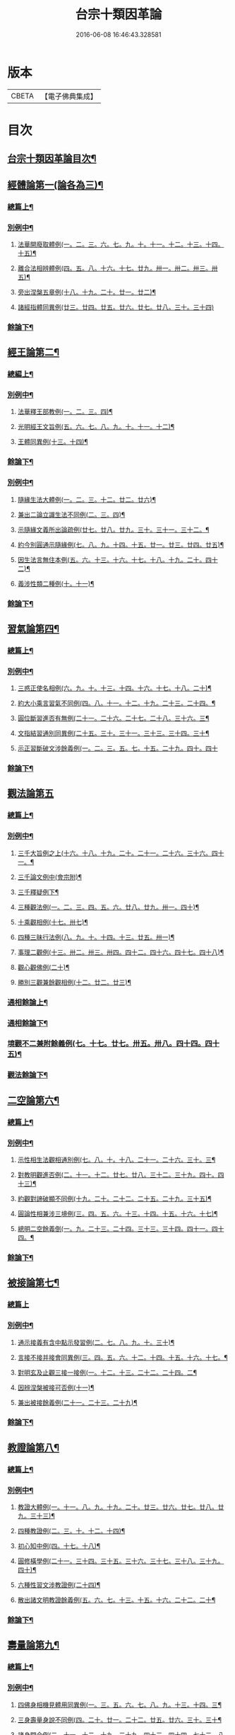 #+TITLE: 台宗十類因革論 
#+DATE: 2016-06-08 16:46:43.328581

* 版本
 |     CBETA|【電子佛典集成】|

* 目次
** [[file:KR6d0240_001.txt::001-0131a1][台宗十類因革論目次¶]]
** [[file:KR6d0240_001.txt::001-0132b16][經體論第一(論各為三)¶]]
*** [[file:KR6d0240_001.txt::001-0132b17][總篇上¶]]
*** [[file:KR6d0240_001.txt::001-0132c15][別例中¶]]
**** [[file:KR6d0240_001.txt::001-0132c19][法華開廢取體例(一。二。三。六。七。九。十。十一。十二。十三。十四。十五)¶]]
**** [[file:KR6d0240_001.txt::001-0133b21][離合法相辨體例(四。五。八。十六。十七。廿九。卅一。卅二。卅三。卅五)¶]]
**** [[file:KR6d0240_001.txt::001-0134c17][旁出涅槃五章例(十八。十九。二十。廿一。廿二)¶]]
**** [[file:KR6d0240_001.txt::001-0135a24][諸經指體同異例(廿三。廿四。廿五。廿六。廿七。廿八。三十。三十四)]]
*** [[file:KR6d0240_001.txt::001-0135c12][餘論下¶]]
** [[file:KR6d0240_001.txt::001-0137a5][經王論第二¶]]
*** [[file:KR6d0240_001.txt::001-0137a6][總編上¶]]
*** [[file:KR6d0240_001.txt::001-0137b2][別例中¶]]
**** [[file:KR6d0240_001.txt::001-0137b6][法華釋王部教例(一。二。三。四)¶]]
**** [[file:KR6d0240_001.txt::001-0137c21][光明經王文旨例(五。六。七。八。九。十。十一。十二)¶]]
**** [[file:KR6d0240_001.txt::001-0138b15][王體同異例(十三。十四)¶]]
*** [[file:KR6d0240_001.txt::001-0138c3][餘論下¶]]
*** [[file:KR6d0240_001.txt::001-0139b18][別例中¶]]
**** [[file:KR6d0240_001.txt::001-0139b24][隨緣生法大體例(一。二。三。十二。廿二。廿六)¶]]
**** [[file:KR6d0240_001.txt::001-0140a17][兼出二論立識生法不同例(二。三。四)¶]]
**** [[file:KR6d0240_001.txt::001-0140c6][示隨緣文義所出論疏例(廿七。廿八。廿九。三十。三十一。三十二。¶]]
**** [[file:KR6d0240_001.txt::001-0143a2][約今別圓通示隨緣例(七。八。九。十四。十五。廿一。廿三。廿四。廿五)¶]]
**** [[file:KR6d0240_001.txt::001-0144a20][因生法言無住本例(五。六。十三。十六。十七。十八。十九。二十。四十二)¶]]
**** [[file:KR6d0240_001.txt::001-0145a7][義涉性類二種例(十。十一)¶]]
*** [[file:KR6d0240_001.txt::001-0145c24][餘論下¶]]
** [[file:KR6d0240_002.txt::002-0148a7][習氣論第四¶]]
*** [[file:KR6d0240_002.txt::002-0148a8][總篇上¶]]
*** [[file:KR6d0240_002.txt::002-0148b9][別例中¶]]
**** [[file:KR6d0240_002.txt::002-0148b14][三惑正使名相例(六。九。十。十三。十四。十六。十七。十八。二十)¶]]
**** [[file:KR6d0240_002.txt::002-0148c24][約大小乘言習氣不同例(四。八。十一。十二。十九。二十三。二十四。¶]]
**** [[file:KR6d0240_002.txt::002-0149b12][圓位斷習進否有無例(二十一。二十六。二十七。二十八。三十六。三¶]]
**** [[file:KR6d0240_002.txt::002-0150a7][文指結習通別同異例(二十五。三十。三十一。三十三。三十四。三十¶]]
**** [[file:KR6d0240_002.txt::002-0150b24][示正習斷破文涉餘義例(一。二。三。五。七。十五。二十九。四十。四十]]
*** [[file:KR6d0240_002.txt::002-0151a17][餘論下¶]]
** [[file:KR6d0240_002.txt::002-0152a24][觀法論第五]]
*** [[file:KR6d0240_002.txt::002-0152b2][總篇上¶]]
*** [[file:KR6d0240_002.txt::002-0152c3][別例中¶]]
**** [[file:KR6d0240_002.txt::002-0152c9][三千大旨例之上(十六。十八。十九。二十。二十一。二十六。三十六。四十一。¶]]
**** [[file:KR6d0240_002.txt::002-0154a13][三千論文例中(會宗附)¶]]
**** [[file:KR6d0240_002.txt::002-0155a23][三千釋疑例下¶]]
**** [[file:KR6d0240_002.txt::002-0156b4][三種觀法例(一。二。三。四。五。六。廿八。廿九。卅一。四十)¶]]
**** [[file:KR6d0240_002.txt::002-0157b13][十乘觀相例(十七。卅七)¶]]
**** [[file:KR6d0240_002.txt::002-0158a18][四種三昧行法例(八。九。十。十四。十三。廿五。卅一)¶]]
**** [[file:KR6d0240_002.txt::002-0158c24][事理二觀例(十三。卅二。卅三。卅四。四十二。四十六。四十七。四十八)¶]]
**** [[file:KR6d0240_002.txt::002-0160a10][觀心觀佛例(二十)¶]]
**** [[file:KR6d0240_002.txt::002-0160c4][勝別三觀兼餘觀相例(十二。廿二。廿三)¶]]
*** [[file:KR6d0240_002.txt::002-0162a4][通相餘論上¶]]
*** [[file:KR6d0240_002.txt::002-0162c4][通相餘論下¶]]
*** [[file:KR6d0240_002.txt::002-0163a11][境觀不二兼附餘義例(七。十七。廿七。卅五。卅八。四十四。四十五)¶]]
*** [[file:KR6d0240_003.txt::003-0163b3][觀法餘論下¶]]
** [[file:KR6d0240_003.txt::003-0164c18][二空論第六¶]]
*** [[file:KR6d0240_003.txt::003-0164c19][總篇上¶]]
*** [[file:KR6d0240_003.txt::003-0165a10][別例中¶]]
**** [[file:KR6d0240_003.txt::003-0165a15][示性相生法觀相通別例(七。八。十。十八。二十一。二十六。三十。三¶]]
**** [[file:KR6d0240_003.txt::003-0165c22][對教明觀進否例(二。十一。十二。廿七。廿八。三十二。三十九。四十。四十三)¶]]
**** [[file:KR6d0240_003.txt::003-0166b8][約觀對諦破顯不同例(十九。二十。二十二。二十五。二十九。三十五)¶]]
**** [[file:KR6d0240_003.txt::003-0166c10][圓論性相兼涉三境例(三。四。五。六。十三。十四。十五。十六。十七)¶]]
**** [[file:KR6d0240_003.txt::003-0167b5][總明二空餘義倒(一。九。二十三。二十四。三十三。三十四。四十一。四十四。¶]]
*** [[file:KR6d0240_003.txt::003-0167c22][餘論下¶]]
** [[file:KR6d0240_003.txt::003-0168c24][被接論第七¶]]
*** [[file:KR6d0240_003.txt::003-0168c24][總篇上]]
*** [[file:KR6d0240_003.txt::003-0169a19][別例中¶]]
**** [[file:KR6d0240_003.txt::003-0169a24][通示接義有含中點示發習例(二。七。八。九。十。三十)¶]]
**** [[file:KR6d0240_003.txt::003-0169c20][言接不接并接會同異例(三。四。五。六。十二。十四。十五。十六。十七。¶]]
**** [[file:KR6d0240_003.txt::003-0170b6][對明玄及止觀三接一接例(一。十二。十三。二十二。二十四。二¶]]
**** [[file:KR6d0240_003.txt::003-0170c11][因辨涅槃被接可否例(十一)¶]]
**** [[file:KR6d0240_003.txt::003-0171a20][兼出被接餘義例(二十一。二十三。二十九)¶]]
*** [[file:KR6d0240_003.txt::003-0171b21][餘論下¶]]
** [[file:KR6d0240_003.txt::003-0172b21][教證論第八¶]]
*** [[file:KR6d0240_003.txt::003-0172b22][總篇上¶]]
*** [[file:KR6d0240_003.txt::003-0172c15][別例中¶]]
**** [[file:KR6d0240_003.txt::003-0172c20][教證大體例(一。十一。八。九。十九。二十。廿三。廿六。廿七。廿八。廿九。三十三)¶]]
**** [[file:KR6d0240_003.txt::003-0173b12][四種教證例(二。三。十。十二。十四)¶]]
**** [[file:KR6d0240_003.txt::003-0174a12][初心知中例(四。十七。十八)¶]]
**** [[file:KR6d0240_003.txt::003-0174b14][圓修橫學例(二十一。三十四。三十五。三十六。三十七。三十八。三十九。四十)¶]]
**** [[file:KR6d0240_003.txt::003-0175a14][六種性習文涉教證例(二十四)¶]]
**** [[file:KR6d0240_003.txt::003-0175b20][散出諸文明教證餘義例(五。六。七。十三。十五。十六。二十二。二十¶]]
*** [[file:KR6d0240_003.txt::003-0176a5][餘論下¶]]
** [[file:KR6d0240_004.txt::004-0177a8][壽量論第九¶]]
*** [[file:KR6d0240_004.txt::004-0177a9][總篇上¶]]
*** [[file:KR6d0240_004.txt::004-0177b5][別例中¶]]
**** [[file:KR6d0240_004.txt::004-0177b11][四佛身相機見體用同異例(一。三。五。六。七。八。九。十三。十四。三¶]]
**** [[file:KR6d0240_004.txt::004-0178a22][三身壽量身說不同例(四。二十。廿一。二十二。廿五。廿六。三十。三十¶]]
**** [[file:KR6d0240_004.txt::004-0179c20][諸身開合例(二。十一。十二。十九。二十九。四十三。四十四。七十二。八十四)¶]]
**** [[file:KR6d0240_004.txt::004-0180b9][六能四句釋量無量例(十八。二十三。二十四。四十六。四十七。四十¶]]
**** [[file:KR6d0240_004.txt::004-0181a20][應相勝劣例(二十七。二十八。三十七。四十。五十三。五十四。五十五。六十八。八¶]]
**** [[file:KR6d0240_004.txt::004-0182b14][教主應相例(十。十五。二十七。三十三。五十。五十二。七十八。七十九。八十五。八¶]]
**** [[file:KR6d0240_004.txt::004-0183c9][身土感應例(十六。四十五。七十四。七十五。七十六。八十七)¶]]
*** [[file:KR6d0240_004.txt::004-0184a13][餘論下¶]]
** [[file:KR6d0240_004.txt::004-0186c14][四土論第十¶]]
*** [[file:KR6d0240_004.txt::004-0186c15][總篇上¶]]
*** [[file:KR6d0240_004.txt::004-0187a11][別例中¶]]
**** [[file:KR6d0240_004.txt::004-0187a16][通示四土名相即離相攝例(二。三。七。十。十三。十四。十五。十八。¶]]
**** [[file:KR6d0240_004.txt::004-0187c2][別論寂光體相例(四。六。十二。十六。廿三。廿四。廿五。廿六。三十三。三十四)¶]]
**** [[file:KR6d0240_004.txt::004-0188b22][土教相對橫竪例(五。八。九。十七。二十二。四十一)¶]]
**** [[file:KR6d0240_004.txt::004-0189a7][四土各有淨穢例(三十五。三十六。三十七。三十八)¶]]
**** [[file:KR6d0240_004.txt::004-0189b4][明方便土涉意生身例(十八。二十七。二十八。二十九。三十)¶]]
**** [[file:KR6d0240_004.txt::004-0190a5][兼出土教餘義例(一。十一。二十一。三十一。三十二。四十)¶]]
*** [[file:KR6d0240_004.txt::004-0190b9][餘論下¶]]

* 卷
[[file:KR6d0240_001.txt][台宗十類因革論 1]]
[[file:KR6d0240_002.txt][台宗十類因革論 2]]
[[file:KR6d0240_003.txt][台宗十類因革論 3]]
[[file:KR6d0240_004.txt][台宗十類因革論 4]]

